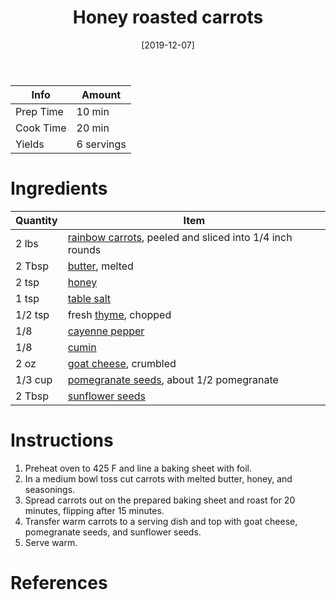 #+TITLE: Honey roasted carrots

| Info      | Amount     |
|-----------+------------|
| Prep Time | 10 min     |
| Cook Time | 20 min     |
| Yields    | 6 servings |
#+DATE: [2019-12-07]
#+LAST_MODIFIED:
#+FILETAGS: :recipe:vegetarian :side :dinner:

* Ingredients

| Quantity | Item                                                                                   |
|----------+----------------------------------------------------------------------------------------|
| 2 lbs    | [[../_ingredients/carrot.md][rainbow carrots]], peeled and sliced into 1/4 inch rounds |
| 2 Tbsp   | [[../_ingredients/butter.md][butter]], melted                                          |
| 2 tsp    | [[../_ingredients/honey.md][honey]]                                                    |
| 1 tsp    | [[../_ingredients/table-salt.md][table salt]]                                          |
| 1/2 tsp  | fresh [[../_ingredients/thyme.md][thyme]], chopped                                     |
| 1/8      | [[../_ingredients/cayenne-pepper.md][cayenne pepper]]                                  |
| 1/8      | [[../_ingredients/cumin.md][cumin]]                                                    |
| 2 oz     | [[../_ingredients/goat-cheese.md][goat cheese]], crumbled                              |
| 1/3 cup  | [[../_ingredients/pomegranate-seeds.md][pomegranate seeds]], about 1/2 pomegranate     |
| 2 Tbsp   | [[../_ingredients/sunflower-seeds.md][sunflower seeds]]                                |

* Instructions

1. Preheat oven to 425 F and line a baking sheet with foil.
2. In a medium bowl toss cut carrots with melted butter, honey, and seasonings.
3. Spread carrots out on the prepared baking sheet and roast for 20 minutes, flipping after 15 minutes.
4. Transfer warm carrots to a serving dish and top with goat cheese, pomegranate seeds, and sunflower seeds.
5. Serve warm.

* References
